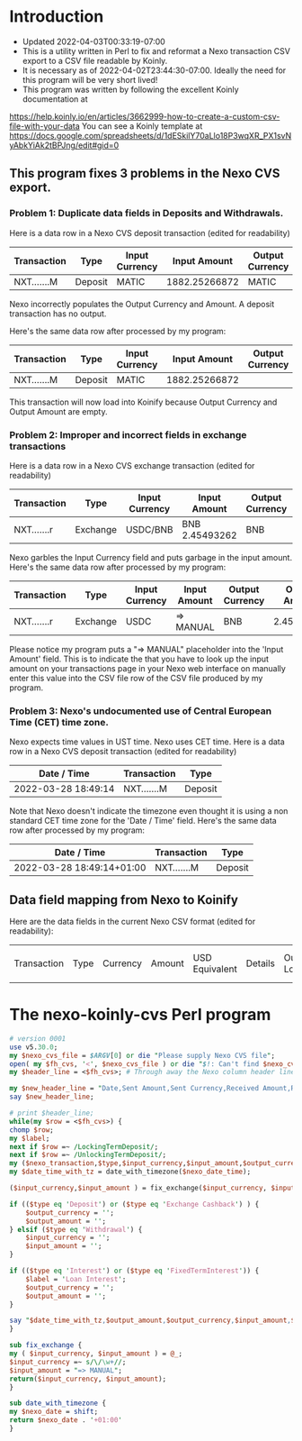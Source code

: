 * Introduction
  + Updated 2022-04-03T00:33:19-07:00
  + This is a utility written in Perl to fix and reformat a Nexo transaction CSV export to a CSV file readable by Koinly.
  + It is necessary as of 2022-04-02T23:44:30-07:00. Ideally the need for this program will be very short lived!
  + This program was written by following the excellent Koinly documentation at
  https://help.koinly.io/en/articles/3662999-how-to-create-a-custom-csv-file-with-your-data
  You can see a Koinly template at https://docs.google.com/spreadsheets/d/1dESkilY70aLlo18P3wqXR_PX1svNyAbkYiAk2tBPJng/edit#gid=0

** This program fixes 3 problems in the Nexo CVS export.

*** Problem 1: Duplicate data fields in Deposits and Withdrawals.
    Here is a data row in a Nexo CVS deposit transaction (edited for readability)
    | Transaction | Type    | Input Currency |  Input Amount | Output Currency | Output Amount |
    |-------------+---------+----------------+---------------+-----------------+---------------+
    | NXT.......M | Deposit | MATIC          | 1882.25266872 | MATIC           | 1882.25266872 |

    Nexo incorrectly populates the Output Currency and Amount. A deposit transaction has no output.

    Here's the same data row after processed by my program:
    | Transaction | Type    | Input Currency |  Input Amount | Output Currency | Output Amount |
    |-------------+---------+----------------+---------------+-----------------+---------------|
    | NXT.......M | Deposit | MATIC          | 1882.25266872 |                 |               |

    This transaction will now load into Koinify because Output Currency and Output Amount are empty.
*** Problem 2: Improper and incorrect fields in exchange transactions
    Here is a data row in a Nexo CVS exchange transaction (edited for readability)
    | Transaction | Type     | Input Currency | Input Amount   | Output Currency | Output Amount |
    |-------------+----------+----------------+----------------+-----------------+---------------+
    | NXT.......r | Exchange | USDC/BNB       | BNB 2.45493262 | BNB             |    2.45493262 |
    Nexo garbles the Input Currency field and puts garbage in the input amount.
    Here's the same data row after processed by my program:
    | Transaction | Type     | Input Currency | Input Amount | Output Currency | Output Amount |
    |-------------+----------+----------------+--------------+-----------------+---------------|
    | NXT.......r | Exchange | USDC           | => MANUAL    | BNB             |    2.45493262 |
    Please notice my program puts a "=> MANUAL" placeholder into the 'Input Amount' field. This is to indicate
    the that you have to look up the input amount on your transactions page in your Nexo web interface on manually
    enter this value into the CSV file row of the CSV file produced by my program.
*** Problem 3: Nexo's undocumented use of Central European Time (CET) time zone.
    Nexo expects time values in UST time. Nexo uses CET time.
    Here is a data row in a Nexo CVS deposit transaction (edited for readability)
    | Date / Time         | Transaction | Type    |
    |---------------------+-------------+---------|
    | 2022-03-28 18:49:14 | NXT.......M | Deposit |
    Note that Nexo doesn't indicate the timezone even thought it is using a non standard CET time zone for the 'Date / Time' field.
    Here's the same data row after processed by my program:
    | Date / Time               | Transaction | Type    |
    |---------------------------+-------------+---------|
    | 2022-03-28 18:49:14+01:00 | NXT.......M | Deposit |


** Data field mapping from Nexo to Koinify
   Here are the data fields in the current Nexo CSV format (edited for readability):
   | Transaction | Type | Currency | Amount | USD Equivalent | Details | Outstanding Loan | Date / Time |
* The nexo-koinly-cvs Perl program
  #+begin_src perl :tangle nexo-koinly-cvs :shebang #!/usr/bin/env perl
    # version 0001
    use v5.30.0;
    my $nexo_cvs_file = $ARGV[0] or die "Please supply Nexo CVS file";
    open( my $fh_cvs, '<', $nexo_cvs_file ) or die "$!: Can't find $nexo_cvs_file";
    my $header_line = <$fh_cvs>; # Through away the Nexo column header line

    my $new_header_line = "Date,Sent Amount,Sent Currency,Received Amount,Received Currency,Label,TxHash";
    say $new_header_line;

    # print $header_line;
    while(my $row = <$fh_cvs>) {
	chomp $row;
	my $label;
	next if $row =~ /LockingTermDeposit/;
	next if $row =~ /UnlockingTermDeposit/;
	my ($nexo_transaction,$type,$input_currency,$input_amount,$output_currency,$output_amount,$usd_equivalent,$details,$outstanding_loan,$nexo_date_time) = split /,/, $row;
	my $date_time_with_tz = date_with_timezone($nexo_date_time);

	($input_currency,$input_amount ) = fix_exchange($input_currency, $input_amount) if ($type eq 'Exchange');

	if (($type eq 'Deposit') or ($type eq 'Exchange Cashback') ) {
	    $output_currency = '';
	    $output_amount = '';
	} elsif ($type eq 'Withdrawal') {
	    $input_currency = '';
	    $input_amount = '';
	}

	if (($type eq 'Interest') or ($type eq 'FixedTermInterest')) {
	    $label = 'Loan Interest';
	    $output_currency = '';
	    $output_amount = '';
	}

	say "$date_time_with_tz,$output_amount,$output_currency,$input_amount,$input_currency,$label";
    }

    sub fix_exchange {
	my ( $input_currency, $input_amount ) = @_;
	$input_currency =~ s/\/\w+//;
	$input_amount = "=> MANUAL";
	return($input_currency, $input_amount);
    }

    sub date_with_timezone {
	my $nexo_date = shift;
	return $nexo_date . '+01:00'
    }
  #+end_src
